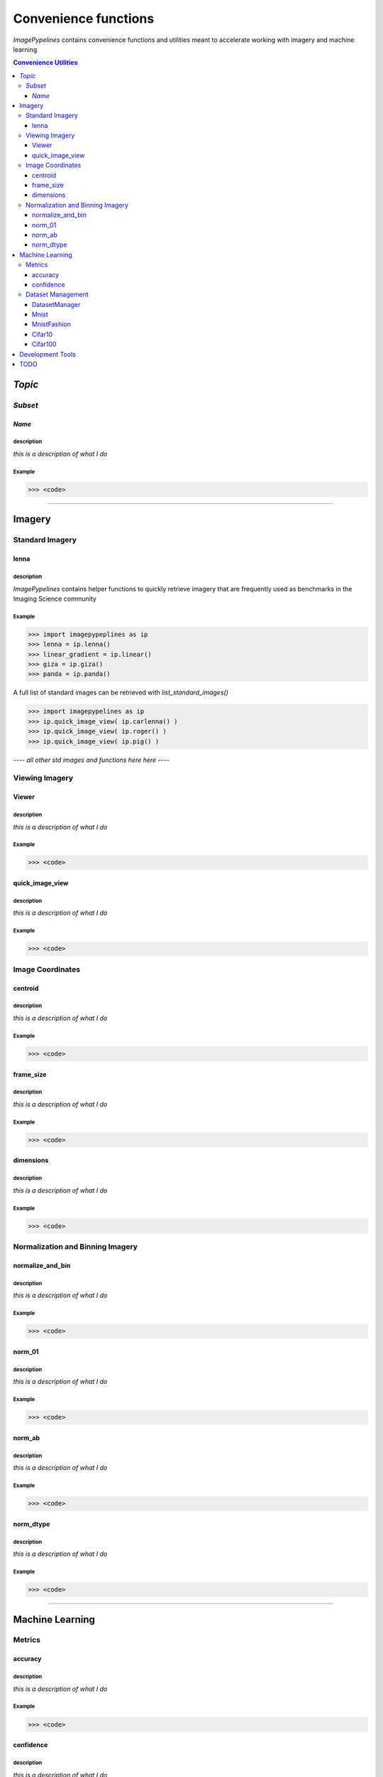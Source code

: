 
======================
Convenience functions
======================

`ImagePypelines` contains convenience functions and utilities meant to
accelerate working with imagery and machine learning



.. contents:: Convenience Utilities
  :depth: 3

*Topic*
-------

*Subset*
~~~~~~~

*Name*
******

**description**
"""""""""""""""
*this is a description of what I do*

**Example**
"""""""""""
.. code-block:: python

  >>> <code>
.. ============================================================================
..                                 IMAGERY
.. ============================================================================
====

Imagery
-------

.. ----------------------- Standard Imagery -----------------------
Standard Imagery
~~~~~~~~~~~~~~~~

.. ----- lenna
lenna
*******

**description**
"""""""""""""""
`ImagePypelines` contains helper functions to quickly retrieve imagery that are
frequently used as benchmarks in the Imaging Science community

**Example**
"""""""""""
.. code-block:: python

    >>> import imagepypeplines as ip
    >>> lenna = ip.lenna()
    >>> linear_gradient = ip.linear()
    >>> giza = ip.giza()
    >>> panda = ip.panda()

A full list of standard images can be retrieved with `list_standard_images()`

.. code-block:: python

    >>> import imagepypelines as ip
    >>> ip.quick_image_view( ip.carlenna() )
    >>> ip.quick_image_view( ip.roger() )
    >>> ip.quick_image_view( ip.pig() )


*---- all other std images and functions here here ----*

.. ----------------------- Viewing Imagery -----------------------
Viewing Imagery
~~~~~~~~~~~~~~~

.. ----- Viewer
Viewer
*******

**description**
"""""""""""""""
*this is a description of what I do*

**Example**
"""""""""""
.. code-block:: python

  >>> <code>


.. ----- quick_image_view
quick_image_view
****************

**description**
"""""""""""""""
*this is a description of what I do*

**Example**
"""""""""""
.. code-block:: python

  >>> <code>


.. ----------------------- Image Coordinates -----------------------
Image Coordinates
~~~~~~~~~~~~~~~~~

.. ----- centroid
centroid
****************

**description**
"""""""""""""""
*this is a description of what I do*

**Example**
"""""""""""
.. code-block:: python

  >>> <code>


.. ----- frame_size
frame_size
****************

**description**
"""""""""""""""
*this is a description of what I do*

**Example**
"""""""""""
.. code-block:: python

  >>> <code>


.. ----- dimensions
dimensions
****************

**description**
"""""""""""""""
*this is a description of what I do*

**Example**
"""""""""""
.. code-block:: python

  >>> <code>



.. ----------------------- Normalization and Binning Imagery -----------------------
Normalization and Binning Imagery
~~~~~~~~~~~~~~~~~~~~~~~~~~~~~~~~~

.. ----- normalize_and_bin
normalize_and_bin
*****************

**description**
"""""""""""""""
*this is a description of what I do*

**Example**
"""""""""""
.. code-block:: python

  >>> <code>


.. ----- norm_01
norm_01
****************

**description**
"""""""""""""""
*this is a description of what I do*

**Example**
"""""""""""
.. code-block:: python

  >>> <code>


.. ----- norm_ab
norm_ab
****************

**description**
"""""""""""""""
*this is a description of what I do*

**Example**
"""""""""""
.. code-block:: python

  >>> <code>


.. ----- norm_dtype
norm_dtype
****************

**description**
"""""""""""""""
*this is a description of what I do*

**Example**
"""""""""""
.. code-block:: python

  >>> <code>

.. =============================================================================
..                                 MACHINE LEARNING
.. =============================================================================
====

Machine Learning
----------------

.. ----------------------- Machine Learning Metrics -----------------------
Metrics
~~~~~~~

.. ----- accuracy
accuracy
********

**description**
"""""""""""""""
*this is a description of what I do*

**Example**
"""""""""""
.. code-block:: python

  >>> <code>


.. ----- confidence
confidence
**********

**description**
"""""""""""""""
*this is a description of what I do*

**Example**
"""""""""""
.. code-block:: python

  >>> <code>



.. ----------------------- Dataset Management -----------------------
Dataset Management
~~~~~~~~~~~~~~~~~~

.. ----- DatasetManager
DatasetManager
*****************

**description**
"""""""""""""""
*this is a description of what I do*

**Example**
"""""""""""
.. code-block:: python

  >>> <code>

.. ----- Mnist
Mnist
*****************

**description**
"""""""""""""""
*this is a description of what I do*

**Example**
"""""""""""
.. code-block:: python

  >>> <code>


.. ----- MnistFashion
MnistFashion
*****************

**description**
"""""""""""""""
*this is a description of what I do*

**Example**
"""""""""""
.. code-block:: python

  >>> <code>


.. ----- Cifar10
Cifar10
*****************

**description**
"""""""""""""""
*this is a description of what I do*

**Example**
"""""""""""
.. code-block:: python

  >>> <code>


.. ----- Cifar100
Cifar100
*****************

**description**
"""""""""""""""
*this is a description of what I do*

**Example**
"""""""""""
.. code-block:: python

  >>> <code>

.. =============================================================================
..                                 Development Tools
.. =============================================================================
====

Development Tools
-----------------



TODO
--------
- caching
- constants that may be useful?
- error_checking?
- filters
- everything in io currently
- Printing
- quick types
- image writing
- video writing
- camera capture
- output.py
- color text
- Summarization
